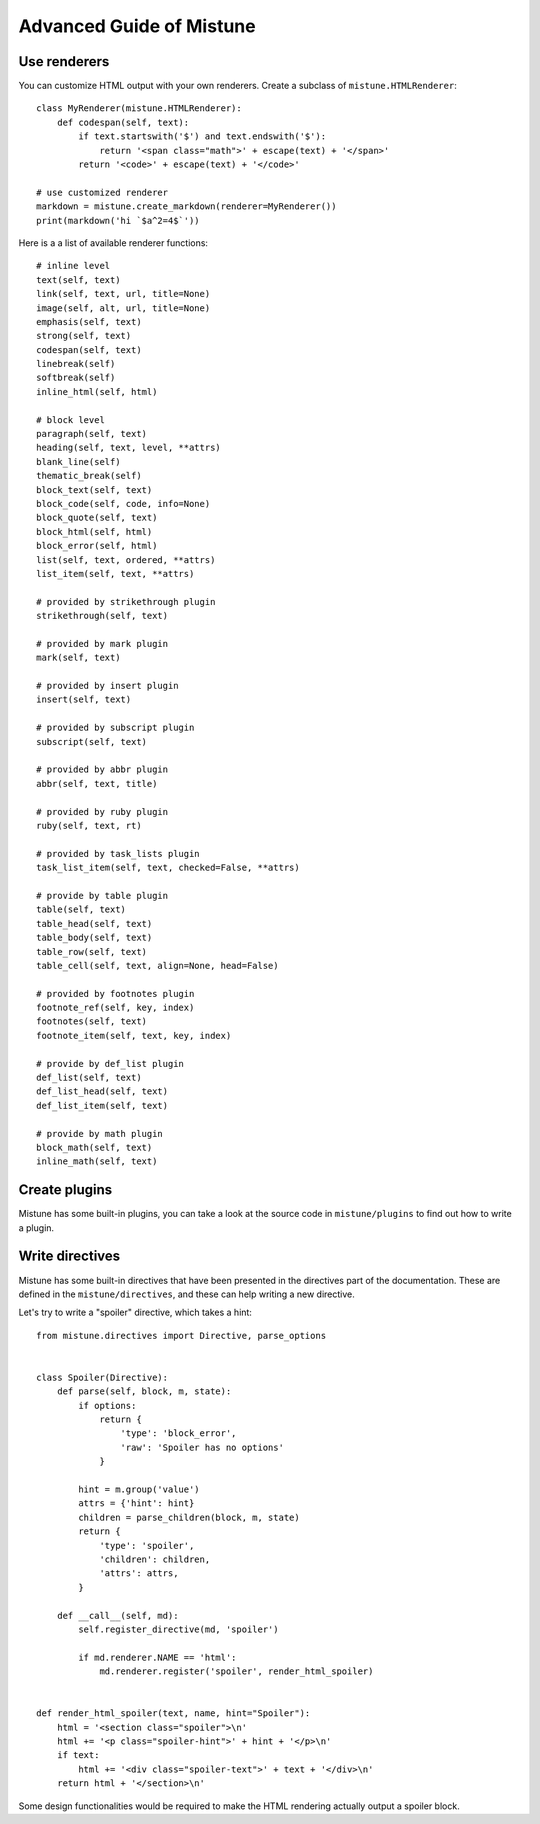 Advanced Guide of Mistune
=========================


.. _renderers:

Use renderers
-------------

You can customize HTML output with your own renderers. Create a subclass
of ``mistune.HTMLRenderer``::


    class MyRenderer(mistune.HTMLRenderer):
        def codespan(self, text):
            if text.startswith('$') and text.endswith('$'):
                return '<span class="math">' + escape(text) + '</span>'
            return '<code>' + escape(text) + '</code>'

    # use customized renderer
    markdown = mistune.create_markdown(renderer=MyRenderer())
    print(markdown('hi `$a^2=4$`'))

Here is a a list of available renderer functions::

    # inline level
    text(self, text)
    link(self, text, url, title=None)
    image(self, alt, url, title=None)
    emphasis(self, text)
    strong(self, text)
    codespan(self, text)
    linebreak(self)
    softbreak(self)
    inline_html(self, html)

    # block level
    paragraph(self, text)
    heading(self, text, level, **attrs)
    blank_line(self)
    thematic_break(self)
    block_text(self, text)
    block_code(self, code, info=None)
    block_quote(self, text)
    block_html(self, html)
    block_error(self, html)
    list(self, text, ordered, **attrs)
    list_item(self, text, **attrs)

    # provided by strikethrough plugin
    strikethrough(self, text)

    # provided by mark plugin
    mark(self, text)

    # provided by insert plugin
    insert(self, text)

    # provided by subscript plugin
    subscript(self, text)

    # provided by abbr plugin
    abbr(self, text, title)

    # provided by ruby plugin
    ruby(self, text, rt)

    # provided by task_lists plugin
    task_list_item(self, text, checked=False, **attrs)

    # provide by table plugin
    table(self, text)
    table_head(self, text)
    table_body(self, text)
    table_row(self, text)
    table_cell(self, text, align=None, head=False)

    # provided by footnotes plugin
    footnote_ref(self, key, index)
    footnotes(self, text)
    footnote_item(self, text, key, index)

    # provide by def_list plugin
    def_list(self, text)
    def_list_head(self, text)
    def_list_item(self, text)

    # provide by math plugin
    block_math(self, text)
    inline_math(self, text)


.. _plugins:

Create plugins
--------------

Mistune has some built-in plugins, you can take a look at the source code
in ``mistune/plugins`` to find out how to write a plugin.

.. _directives:

Write directives
----------------

Mistune has some built-in directives that have been presented in
the directives part of the documentation. These are defined in the
``mistune/directives``, and these can help writing a new directive.

Let's try to write a "spoiler" directive, which takes a hint::

    from mistune.directives import Directive, parse_options


    class Spoiler(Directive):
        def parse(self, block, m, state):
            if options:
                return {
                    'type': 'block_error',
                    'raw': 'Spoiler has no options'
                }

            hint = m.group('value')
            attrs = {'hint': hint}
            children = parse_children(block, m, state)
            return {
                'type': 'spoiler',
                'children': children,
                'attrs': attrs,
            }

        def __call__(self, md):
            self.register_directive(md, 'spoiler')

            if md.renderer.NAME == 'html':
                md.renderer.register('spoiler', render_html_spoiler)


    def render_html_spoiler(text, name, hint="Spoiler"):
        html = '<section class="spoiler">\n'
        html += '<p class="spoiler-hint">' + hint + '</p>\n'
        if text:
            html += '<div class="spoiler-text">' + text + '</div>\n'
        return html + '</section>\n'


Some design functionalities would be required to make the
HTML rendering actually output a spoiler block.
